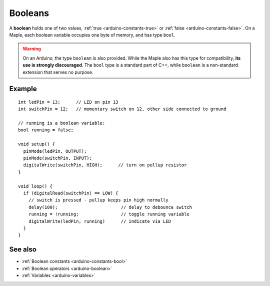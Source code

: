 .. highlight:: cpp

.. _arduino-booleanvariables:

Booleans
========

A **boolean** holds one of two values, :ref:`true
<arduino-constants-true>` or :ref:`false <arduino-constants-false>`.
On a Maple, each boolean variable occupies one byte of memory, and has
type ``bool``.

.. warning::

   On an Arduino, the type ``boolean`` is also provided.  While the
   Maple also has this type for compatibility, **its use is strongly
   discouraged**.  The ``bool`` type is a standard part of C++, while
   ``boolean`` is a non-standard extension that serves no purpose.

Example
-------

::

    int ledPin = 13;      // LED on pin 13
    int switchPin = 12;   // momentary switch on 12, other side connected to ground

    // running is a boolean variable:
    bool running = false;

    void setup() {
      pinMode(ledPin, OUTPUT);
      pinMode(switchPin, INPUT);
      digitalWrite(switchPin, HIGH);      // turn on pullup resistor
    }

    void loop() {
      if (digitalRead(switchPin) == LOW) {
        // switch is pressed - pullup keeps pin high normally
        delay(100);                        // delay to debounce switch
        running = !running;                // toggle running variable
        digitalWrite(ledPin, running)      // indicate via LED
      }
    }

See also
--------


-  :ref:`Boolean constants <arduino-constants-bool>`
-  :ref:`Boolean operators <arduino-boolean>`
-  :ref:`Variables <arduino-variables>`
